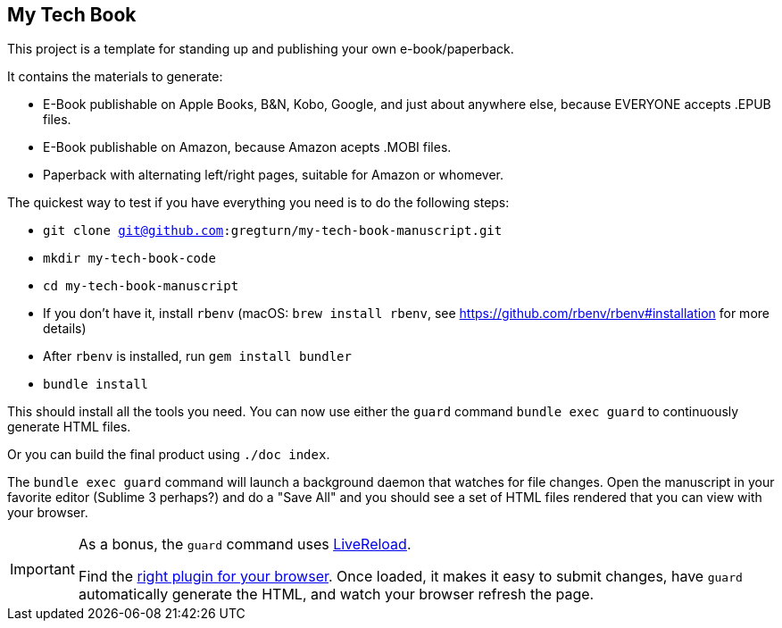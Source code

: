 == My Tech Book

This project is a template for standing up and publishing your own e-book/paperback.

It contains the materials to generate:

* E-Book publishable on Apple Books, B&N, Kobo, Google, and just about anywhere else, because EVERYONE accepts .EPUB files.
* E-Book publishable on Amazon, because Amazon acepts .MOBI files.
* Paperback with alternating left/right pages, suitable for Amazon or whomever.

The quickest way to test if you have everything you need is to do the following steps:

* `git clone git@github.com:gregturn/my-tech-book-manuscript.git`
* `mkdir my-tech-book-code`
* `cd my-tech-book-manuscript`
* If you don't have it, install `rbenv` (macOS: `brew install rbenv`, see https://github.com/rbenv/rbenv#installation for more details)
* After `rbenv` is installed, run `gem install bundler`
* `bundle install`

This should install all the tools you need. You can now use either the `guard` command `bundle exec guard` to continuously generate HTML files.

Or you can build the final product using `./doc index`.

The `bundle exec guard` command will launch a background daemon that watches for file changes. Open the manuscript in your favorite editor (Sublime 3 perhaps?) and do a "Save All" and you should see a set of HTML files rendered that you can view with your browser.

[IMPORTANT]
====
As a bonus, the `guard` command uses http://livereload.com/[LiveReload].

Find the http://livereload.com/extensions/[right plugin for your browser]. Once loaded, it makes it easy to submit changes, have `guard` automatically generate the HTML, and watch your browser refresh the page.
====
